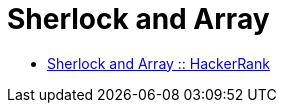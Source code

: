 = Sherlock and Array
:toc: right
:icons: font
:stem: latexmath
:source-highlighter: highlight.js

* link:https://www.hackerrank.com/challenges/sherlock-and-array[Sherlock and Array :: HackerRank]

